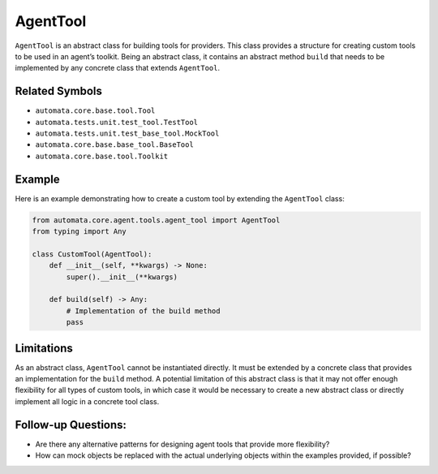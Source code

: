 AgentTool
=========

``AgentTool`` is an abstract class for building tools for providers. This
class provides a structure for creating custom tools to be used in an
agent’s toolkit. Being an abstract class, it contains an abstract method
``build`` that needs to be implemented by any concrete class that
extends ``AgentTool``.

Related Symbols
---------------

-  ``automata.core.base.tool.Tool``
-  ``automata.tests.unit.test_tool.TestTool``
-  ``automata.tests.unit.test_base_tool.MockTool``
-  ``automata.core.base.base_tool.BaseTool``
-  ``automata.core.base.tool.Toolkit``

Example
-------

Here is an example demonstrating how to create a custom tool by
extending the ``AgentTool`` class:

.. code:: python

   from automata.core.agent.tools.agent_tool import AgentTool
   from typing import Any

   class CustomTool(AgentTool):
       def __init__(self, **kwargs) -> None:
           super().__init__(**kwargs)
       
       def build(self) -> Any:
           # Implementation of the build method
           pass

Limitations
-----------

As an abstract class, ``AgentTool`` cannot be instantiated directly. It
must be extended by a concrete class that provides an implementation for
the ``build`` method. A potential limitation of this abstract class is
that it may not offer enough flexibility for all types of custom tools,
in which case it would be necessary to create a new abstract class or
directly implement all logic in a concrete tool class.

Follow-up Questions:
--------------------

-  Are there any alternative patterns for designing agent tools that
   provide more flexibility?
-  How can mock objects be replaced with the actual underlying objects
   within the examples provided, if possible?
